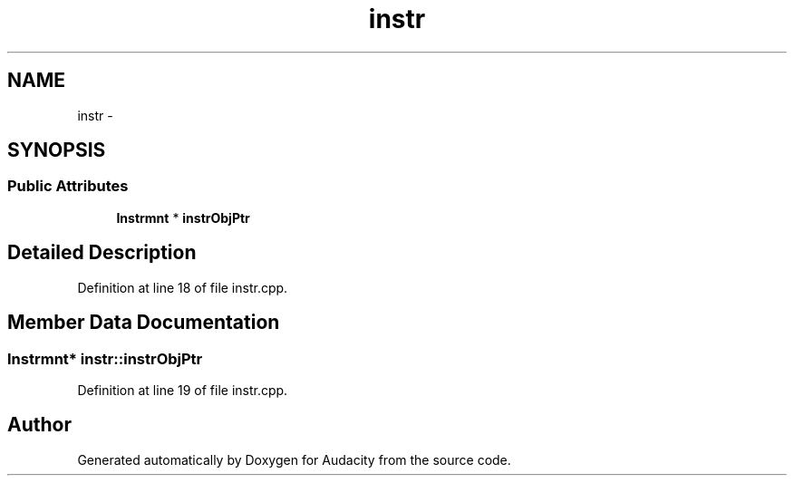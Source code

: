 .TH "instr" 3 "Thu Apr 28 2016" "Audacity" \" -*- nroff -*-
.ad l
.nh
.SH NAME
instr \- 
.SH SYNOPSIS
.br
.PP
.SS "Public Attributes"

.in +1c
.ti -1c
.RI "\fBInstrmnt\fP * \fBinstrObjPtr\fP"
.br
.in -1c
.SH "Detailed Description"
.PP 
Definition at line 18 of file instr\&.cpp\&.
.SH "Member Data Documentation"
.PP 
.SS "\fBInstrmnt\fP* instr::instrObjPtr"

.PP
Definition at line 19 of file instr\&.cpp\&.

.SH "Author"
.PP 
Generated automatically by Doxygen for Audacity from the source code\&.
